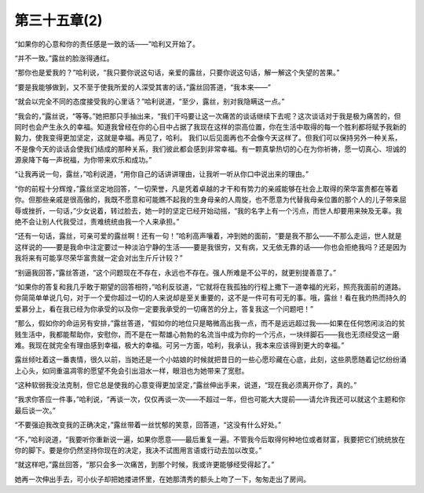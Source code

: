 第三十五章(2)
================

“如果你的心意和你的责任感是一致的话——”哈利又开始了。

“并不一致。”露丝的脸涨得通红。

“那你也是爱我的？”哈利说，“我只要你说这句话，亲爱的露丝，只要你说这句话，解一解这个失望的苦果。”

“要是我能够做到，又不至于使我所爱的人深受其害的话，”露丝回答道，“我本来——”

“就会以完全不同的态度接受我的心里话？”哈利说道，“至少，露丝，别对我隐瞒这一点。”

“我会的，”露丝说，“等等。”她把那只手抽出来，“我们干吗要让这一次痛苦的谈话继续下去呢？这次谈话对于我是极为痛苦的，但同时也会产生永久的幸福。知道我曾经在你的心目中占据了我现在这样的崇高位置，你在生活中取得的每一个胜利都将赋予我新的毅力，使我变得更加坚定，这就是幸福。再见了，哈利。 我们以后见面再也不会像今天这样了。但我们可以保持另外一种关系，不是像今天的谈话会使我们结成的那种关系，我们彼此都会感到非常幸福。有一颗真挚热切的心在为你祈祷，愿一切真心、坦诚的源泉降下每一声祝福，为你带来欢乐和成功。”

“让我再说一句，露丝，”哈利说道，“用你自己的话讲讲理由，让我听一听从你口中说出来的理由。”

“你的前程十分辉煌，”露丝坚定地回答，“一切荣誉，凡是凭着卓越的才干和有势力的亲戚能够在社会上取得的荣华富贵都在等着你。但那些亲戚是很高傲的，我既不愿意和可能瞧不起我的生身母亲的人周旋，也不愿意为代替我母亲位置的那个人的儿子带来屈辱或挫折，一句话，”少女说着，转过脸去，她一时的坚定已经开始动摇，“我的名字上有一个污点，而世人却要用来殃及无辜。我绝不会让别人代我受过，责难统统由我一个人来承担。”

“还有一句话，露丝，可亲可爱的露丝啊！还有一句！”哈利高声嚷着，冲到她的面前，“要是我不那么——不那么走运，世人就是这样说的——要是我命中注定要过一种淡泊宁静的生活——要是我很穷，又有病，又无依无靠的话——你也会拒绝我吗？还是因为我将来有可能享尽荣华富贵就一定会对出生斤斤计较？”

“别逼我回答，”露丝答道，“这个问题现在不存在，永远也不存在。强人所难是不公平的，就更别提善意了。”

“如果你的答复和我几乎敢于期望的回答相符，”哈利反驳道，“它就将在我孤独的行程上撒下一道幸福的光彩，照亮我面前的道路。你简简单单说几句，对于一个爱你超过一切的人来说却是至关重要的，这不是一件可有可无的事。哦，露丝！看在我灼热而持久的爱慕分上，看在我已经为你承受的以及你一定要我承受的一切痛苦的分上，答复我这一个问题吧！”

“那么，假如你的命运另有安排，”露丝答道，“假如你的地位只是略微高出我一点，而不是远远超过我——如果在任何悠闲淡泊的贫贱生活中，我都能帮助你，安慰你，而不是在一帮雄心勃勃的名流当中成为你的一个污点，一块绊脚石——我也无须经受这一磨难。我现在就完全有理由感到幸福，极大的幸福。可另一方面，哈利，我承认，我本来应该得到更大的幸福。”

露丝倾吐着这一番衷情，很久以前，当她还是一个小姑娘的时候就把昔日的一些心愿珍藏在心底，此刻，这些夙愿随着记忆纷纷涌上心头，如同重温凋零的愿望不免会引出泪水一样，眼泪也为她带来了宽慰。

“这种软弱我没法克制，但它总是使我的心意变得更加坚定，”露丝伸出手来，说道，“现在我必须离开你了，真的。”

“我求你答应一件事，”哈利说，“再谈一次，仅仅再谈一次——不超过一年，但也可能大大提前——请允许我还可以就这个主题和你最后谈一次。”

“不要强迫我改变我的正确决定，”露丝带着一丝忧郁的笑意，回答道，“这没有什么好处。”

“不，”哈利说道，“我要听你重新说一遍，如果你愿意——最后重复一遍。不管我今后取得何种地位或者财富，我要把它们统统放在你的脚下。要是你仍然坚持你现在的决定，我决不试图用言语或行动去加以改变。”

“就这样吧，”露丝回答，“那只会多一次痛苦，到那个时候，我或许更能够经受得起了。”

她再一次伸出手去，可小伙子却把她搂进怀里，在她那清秀的额头上吻了一下，匆匆走出了房间。
